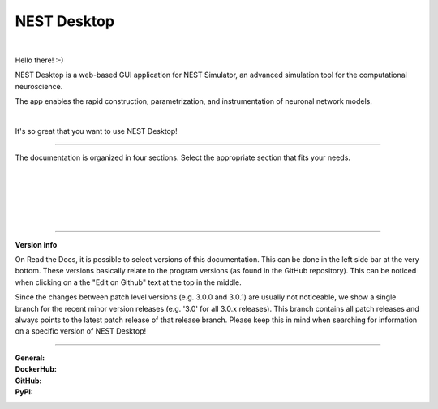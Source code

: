 NEST Desktop
============


.. image:: ./_static/img/logo/nest-desktop-logo.png
   :alt: NEST Desktop
   :align: right

|

Hello there! :-)

NEST Desktop is a web-based GUI application for NEST Simulator,
an advanced simulation tool for the computational neuroscience.

The app enables the rapid construction, parametrization,
and instrumentation of neuronal network models.

|

It's so great that you want to use NEST Desktop!


||||

The documentation is organized in four sections.
Select the appropriate section that fits your needs.

.. raw:: html

  <div class="container-fluid">
    <div class="row row-cols-1 row-cols-sm-2 row-cols-md-4" style="height:440px">

      <div class="col">
        <div class="card h-100">
          <img class="mt-3" src="_static/img/icons/user.svg" style="height:80px">
          <div class="card-body">
            <h5 class="card-title">The User</h5>
            <br />
            <p class="card-text">
              ... learns how to build networks, parameterize nodes and links,
              and perform simulations on the graphical interface.
            </p>
          </div>
          <div class="card-footer">
            <a class="btn btn-primary btn-sm stretched-link" href="user/index.html" role="button">
              I am a user
            </a>
          </div>
        </div>
      </div>

      <div class="col">
        <div class="card h-100">
          <img class="mt-3" src="_static/img/icons/user-graduate.svg" style="height:80px">
          <div class="card-body">
            <h5 class="card-title">The Lecturer</h5>
            <p class="card-text">
              ... learns how to teach computational neuroscience using NEST Desktop.
            </p>
          </div>
          <div class="card-footer">
            <a class="btn btn-primary btn-sm stretched-link" href="lecturer/index.html" role="button">
              I am a lecturer.
            </a>
          </div>
        </div>
      </div>

      <div class="col">
        <div class="card h-100">
          <img class="mt-3" src="_static/img/icons/user-gear.svg" style="height:80px">
          <div class="card-body">
            <h5 class="card-title">The Deployer</h5>
            <p class="card-text">
              ... learns how to set up NEST Desktop on a machine via the Python Package,
              Docker or Singularity installation.
            </p>
          </div>
          <div class="card-footer">
            <a class="btn btn-primary btn-sm stretched-link" href="deployer/index.html" role="button">
              I am a deployer.
            </a>
          </div>
        </div>
      </div>

      <div class="col">
        <div class="card h-100">
        <img class="mt-3" src="_static/img/icons/user-pen.svg" style="height:80px">
          <div class="card-body">
            <h5>The Developer</h5>
            <p>
              ... learns the source code architecture of NEST Desktop and
              how to contribute code or enhancements to the project.
            </p>
          </div>
          <div class="card-footer">
            <a class="btn btn-primary btn-sm stretched-link" href="developer/index.html" role="button">
              I am a developer.
            </a>
          </div>
        </div>
      </div>

    </div>
  </div>

|
|
|
|
|

||||

**Version info**

On Read the Docs, it is possible to select versions of this documentation.
This can be done in the left side bar at the very bottom.
These versions basically relate to the program versions (as found in the GitHub repository).
This can be noticed when clicking on a the "Edit on Github" text at the top in the middle.

Since the changes between patch level versions (e.g. 3.0.0 and 3.0.1) are usually not noticeable, we show a single branch for the recent minor version releases (e.g. '3.0' for all 3.0.x releases).
This branch contains all patch releases and always points to the latest patch release of that release branch.
Please keep this in mind when searching for information on a specific version of NEST Desktop!

||||

:General: |docs| |license| |doi|
:DockerHub: |dockerhub-version| |dockerhub-image-size| |dockerhub-pulls|
:GitHub: |github-commit-activitiy| |github-stars| |github-forks|
:PyPI: |pypi-version| |pypi-dm|

.. |docs| image:: https://img.shields.io/readthedocs/nest-desktop
  :target: https://nest-desktop.readthedocs.io
  :alt: Documentation Status

.. |license| image:: https://img.shields.io/github/license/nest-desktop/nest-desktop
  :target: https://github.com/nest-desktop/nest-desktop/blob/main/LICENSE
  :alt: License

.. |doi| image:: https://img.shields.io/badge/DOI-10.1523%2Feneuro.0274--21.2021-blue
  :target: https://doi.org/10.1523/eneuro.0274-21.2021
  :alt: DOI

.. |dockerhub-version| image:: https://img.shields.io/docker/v/nestdesktop/app/3.0
  :target: https://hub.docker.com/r/nestdesktop/app
  :alt: Latest version

.. |dockerhub-image-size| image:: https://img.shields.io/docker/image-size/nestdesktop/app/3.0
  :target: https://hub.docker.com/r/nestdesktop/app
  :alt: Image size

.. |dockerhub-pulls| image:: https://img.shields.io/docker/pulls/nestdesktop/app
  :target: https://hub.docker.com/r/nestdesktop/app
  :alt: Docker pulls

.. |github-commit-activitiy| image:: https://img.shields.io/github/commit-activity/m/nest-desktop/nest-desktop
  :target: https://github.com/nest-desktop/nest-desktop/commits/main
  :alt: GitHub repository commit activity

.. |github-stars| image:: https://img.shields.io/github/stars/nest-desktop/nest-desktop?style=social
  :target: https://github.com/nest-desktop/nest-desktop/stargazers
  :alt: GitHub repository stars

.. |github-forks| image:: https://img.shields.io/github/forks/nest-desktop/nest-desktop?style=social
  :target: https://github.com/nest-desktop/nest-desktop/network/members
  :alt: GitHub repository forks

.. |pypi-version| image:: https://img.shields.io/pypi/v/nest-desktop.svg?label=version
  :target: https://pypi.org/project/nest-desktop/
  :alt: Latest PyPI version

.. |pypi-dm| image:: https://img.shields.io/pypi/dm/nest-desktop.svg
  :target: https://pypi.org/project/nest-desktop/
  :alt: Number of PyPI downloads
